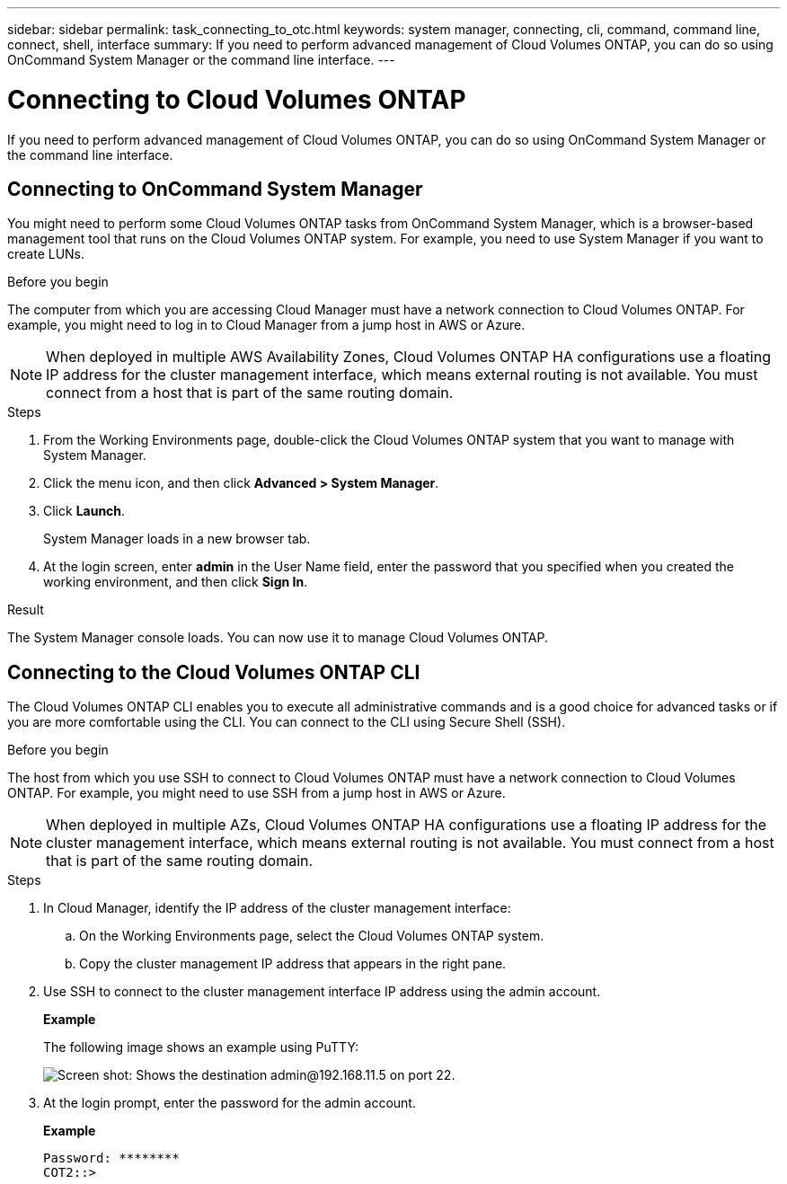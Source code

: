 ---
sidebar: sidebar
permalink: task_connecting_to_otc.html
keywords: system manager, connecting, cli, command, command line, connect, shell, interface
summary: If you need to perform advanced management of Cloud Volumes ONTAP, you can do so using OnCommand System Manager or the command line interface.
---

= Connecting to Cloud Volumes ONTAP
:hardbreaks:
:nofooter:
:icons: font
:linkattrs:
:imagesdir: ./media/

If you need to perform advanced management of Cloud Volumes ONTAP, you can do so using OnCommand System Manager or the command line interface.

== Connecting to OnCommand System Manager

You might need to perform some Cloud Volumes ONTAP tasks from OnCommand System Manager, which is a browser-based management tool that runs on the Cloud Volumes ONTAP system. For example, you need to use System Manager if you want to create LUNs.

.Before you begin

The computer from which you are accessing Cloud Manager must have a network connection to Cloud Volumes ONTAP. For example, you might need to log in to Cloud Manager from a jump host in AWS or Azure.

NOTE: When deployed in multiple AWS Availability Zones, Cloud Volumes ONTAP HA configurations use a floating IP address for the cluster management interface, which means external routing is not available. You must connect from a host that is part of the same routing domain.

.Steps

. From the Working Environments page, double-click the Cloud Volumes ONTAP system that you want to manage with System Manager.

. Click the menu icon, and then click *Advanced > System Manager*.

. Click *Launch*.
+
System Manager loads in a new browser tab.

. At the login screen, enter *admin* in the User Name field, enter the password that you specified when you created the working environment, and then click *Sign In*.

.Result

The System Manager console loads. You can now use it to manage Cloud Volumes ONTAP.

== Connecting to the Cloud Volumes ONTAP CLI

The Cloud Volumes ONTAP CLI enables you to execute all administrative commands and is a good choice for advanced tasks or if you are more comfortable using the CLI. You can connect to the CLI using Secure Shell (SSH).

.Before you begin

The host from which you use SSH to connect to Cloud Volumes ONTAP must have a network connection to Cloud Volumes ONTAP. For example, you might need to use SSH from a jump host in AWS or Azure.

NOTE: When deployed in multiple AZs, Cloud Volumes ONTAP HA configurations use a floating IP address for the cluster management interface, which means external routing is not available. You must connect from a host that is part of the same routing domain.

.Steps

. In Cloud Manager, identify the IP address of the cluster management interface:

.. On the Working Environments page, select the Cloud Volumes ONTAP system.

.. Copy the cluster management IP address that appears in the right pane.

. Use SSH to connect to the cluster management interface IP address using the admin account.
+
*Example*
+
The following image shows an example using PuTTY:
+
image:screenshot_cli2.gif[Screen shot: Shows the destination admin@192.168.11.5 on port 22.]

. At the login prompt, enter the password for the admin account.
+
*Example*
+
 Password: ********
 COT2::>
